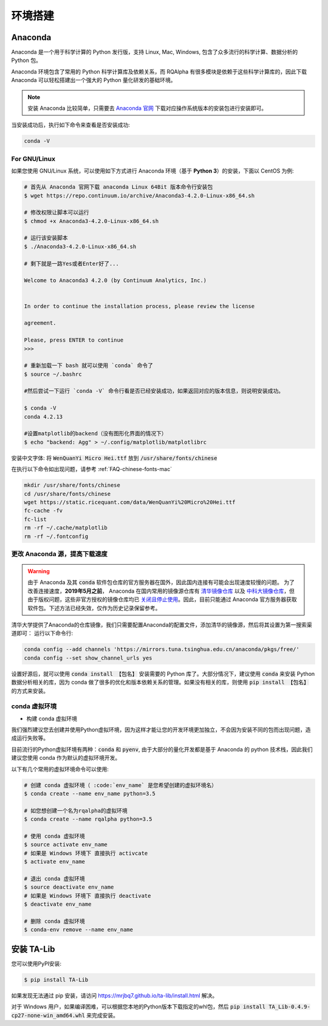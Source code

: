 .. _intro-detail-install:

==================
环境搭建
==================

Anaconda
====================================

Anaconda 是一个用于科学计算的 Python 发行版，支持 Linux, Mac, Windows, 包含了众多流行的科学计算、数据分析的 Python 包。

Anaconda 环境包含了常用的 Python 科学计算库及依赖关系，而 RQAlpha 有很多模块是依赖于这些科学计算库的，因此下载 Anaconda 可以轻松搭建出一个强大的 Python 量化研发的基础环境。

.. note::

    安装 Anaconda 比较简单，只需要去 `Anaconda 官网`_ 下载对应操作系统版本的安装包进行安装即可。

当安装成功后，执行如下命令来查看是否安装成功:

.. code-block:: bash

    conda -V

For GNU/Linux
------------------------------------

如果您使用 GNU/Linux 系统，可以使用如下方式进行 Anaconda 环境（基于 **Python 3**）的安装，下面以 CentOS 为例:

.. code-block:: bash

    # 首先从 Anaconda 官网下载 anaconda Linux 64Bit 版本命令行安装包
    $ wget https://repo.continuum.io/archive/Anaconda3-4.2.0-Linux-x86_64.sh

    # 修改权限让脚本可以运行
    $ chmod +x Anaconda3-4.2.0-Linux-x86_64.sh

    # 运行该安装脚本
    $ ./Anaconda3-4.2.0-Linux-x86_64.sh

    # 剩下就是一路Yes或者Enter好了...

    Welcome to Anaconda3 4.2.0 (by Continuum Analytics, Inc.)


    In order to continue the installation process, please review the license

    agreement.

    Please, press ENTER to continue
    >>>

    # 重新加载一下 bash 就可以使用 `conda` 命令了
    $ source ~/.bashrc

    #然后尝试一下运行 `conda -V` 命令行看是否已经安装成功，如果返回对应的版本信息，则说明安装成功。

    $ conda -V
    conda 4.2.13

    #设置matplotlib的backend（没有图形化界面的情况下）
    $ echo "backend: Agg" > ~/.config/matplotlib/matplotlibrc

安装中文字体: 将 :code:`WenQuanYi Micro Hei.ttf` 放到 :code:`/usr/share/fonts/chinese`

在执行以下命令如出现问题，请参考 :ref:`FAQ-chinese-fonts-mac`

.. code-block:: bash

    mkdir /usr/share/fonts/chinese
    cd /usr/share/fonts/chinese
    wget https://static.ricequant.com/data/WenQuanYi%20Micro%20Hei.ttf
    fc-cache -fv
    fc-list
    rm -rf ~/.cache/matplotlib
    rm -rf ~/.fontconfig


更改 Anaconda 源，提高下载速度
------------------------------------

.. warning::

    由于 Anaconda 及其 :code:`conda` 软件包仓库的官方服务器在国外，因此国内连接有可能会出现速度较慢的问题。
    为了改善连接速度，**2019年5月之前**， Anaconda 在国内常用的镜像源仓库有 `清华镜像仓库`_ 以及
    `中科大镜像仓库`_，但由于版权问题，这些非官方授权的镜像仓库均已 `关闭且停止使用`_。因此，目前只能通过
    Anaconda 官方服务器获取软件包。下述方法已经失效，仅作为历史记录保留参考。

.. _`Anaconda 官网`: https://www.anaconda.com/distribution/
.. _`清华镜像仓库`: https://mirrors.tuna.tsinghua.edu.cn/news/close-anaconda-service/
.. _`中科大镜像仓库`: http://mirrors.ustc.edu.cn/help/anaconda.html
.. _`关闭且停止使用`: https://servers.ustclug.org/2019/04/close-anaconda-service/

清华大学提供了Anaconda的仓库镜像，我们只需要配置Anaconda的配置文件，添加清华的镜像源，然后将其设置为第一搜索渠道即可：
运行以下命令行:

..  code-block:: bash

    conda config --add channels 'https://mirrors.tuna.tsinghua.edu.cn/anaconda/pkgs/free/'
    conda config --set show_channel_urls yes

设置好源后，就可以使用 :code:`conda install 【包名】` 安装需要的 Python 库了。大部分情况下，建议使用 :code:`conda` 来安装 Python 数据分析相关的库，因为 conda 做了很多的优化和版本依赖关系的管理。如果没有相关的库，则使用 :code:`pip install 【包名】` 的方式来安装。

.. _intro-detail-create-env:

conda 虚拟环境
------------------------------------

*   构建 conda 虚拟环境

我们强烈建议您去创建并使用Python虚拟环境，因为这样才能让您的开发环境更加独立，不会因为安装不同的包而出现问题，造成运行失败等。

目前流行的Python虚拟环境有两种：:code:`conda` 和 :code:`pyenv`, 由于大部分的量化开发都是基于 Anaconda 的 python 技术栈，因此我们建议您使用 conda 作为默认的虚拟环境开发。

以下有几个常用的虚拟环境命令可以使用:



.. code-block:: bash

    # 创建 conda 虚拟环境（ :code:`env_name` 是您希望创建的虚拟环境名）
    $ conda create --name env_name python=3.5

    # 如您想创建一个名为rqalpha的虚拟环境
    $ conda create --name rqalpha python=3.5

    # 使用 conda 虚拟环境
    $ source activate env_name
    # 如果是 Windows 环境下 直接执行 activcate
    $ activate env_name

    # 退出 conda 虚拟环境
    $ source deactivate env_name
    # 如果是 Windows 环境下 直接执行 deactivate
    $ deactivate env_name

    # 删除 conda 虚拟环境
    $ conda-env remove --name env_name

.. _intro-detail-install-talib:

安装 TA-Lib
====================================

您可以使用PyPI安装:

.. code-block:: bash

    $ pip install TA-Lib

如果发现无法通过 pip 安装，请访问 https://mrjbq7.github.io/ta-lib/install.html 解决。

对于 Windows 用户，如果编译困难，可以根据您本地的Python版本下载指定的whl包，然后 :code:`pip install TA_Lib-0.4.9-cp27-none-win_amd64.whl` 来完成安装。
